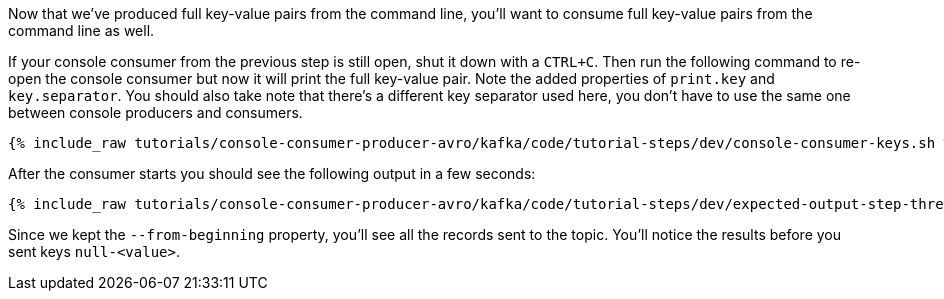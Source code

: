 Now that we've produced full key-value pairs from the command line, you'll want to consume full key-value pairs from the command line as well.

If your console consumer from the previous step is still open, shut it down with a `CTRL+C`.  Then run the following command to re-open the console consumer but now it will print the full key-value pair.  Note the added properties of `print.key` and `key.separator`.  You should also take note that there's a different key separator used here, you don't have to use the same one between console producers and consumers.

+++++
<pre class="snippet"><code class="shell">{% include_raw tutorials/console-consumer-producer-avro/kafka/code/tutorial-steps/dev/console-consumer-keys.sh %}</code></pre>
+++++

After the consumer starts you should see the following output in a few seconds:

+++++
<pre class="snippet"><code class="shell">{% include_raw tutorials/console-consumer-producer-avro/kafka/code/tutorial-steps/dev/expected-output-step-three.txt %}</code></pre>
+++++

Since we kept the `--from-beginning` property, you'll see all the records sent to the topic.  You'll notice the results before you sent keys `null-<value>`.
